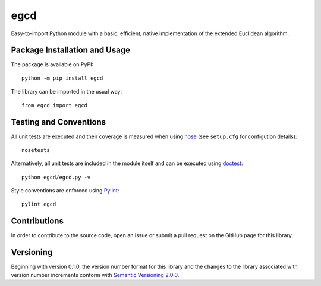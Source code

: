 ====
egcd
====

Easy-to-import Python module with a basic, efficient, native implementation of the extended Euclidean algorithm.

|pypi|

.. |pypi| image:: https://badge.fury.io/py/egcd.svg
   :target: https://badge.fury.io/py/egcd
   :alt: PyPI version and link.

Package Installation and Usage
------------------------------
The package is available on PyPI::

    python -m pip install egcd

The library can be imported in the usual way::

    from egcd import egcd

Testing and Conventions
-----------------------
All unit tests are executed and their coverage is measured when using `nose <https://nose.readthedocs.io/>`_ (see ``setup.cfg`` for configution details)::

    nosetests

Alternatively, all unit tests are included in the module itself and can be executed using `doctest <https://docs.python.org/3/library/doctest.html>`_::

    python egcd/egcd.py -v

Style conventions are enforced using `Pylint <https://www.pylint.org/>`_::

    pylint egcd

Contributions
-------------
In order to contribute to the source code, open an issue or submit a pull request on the GitHub page for this library.

Versioning
----------
Beginning with version 0.1.0, the version number format for this library and the changes to the library associated with version number increments conform with `Semantic Versioning 2.0.0 <https://semver.org/#semantic-versioning-200>`_.
